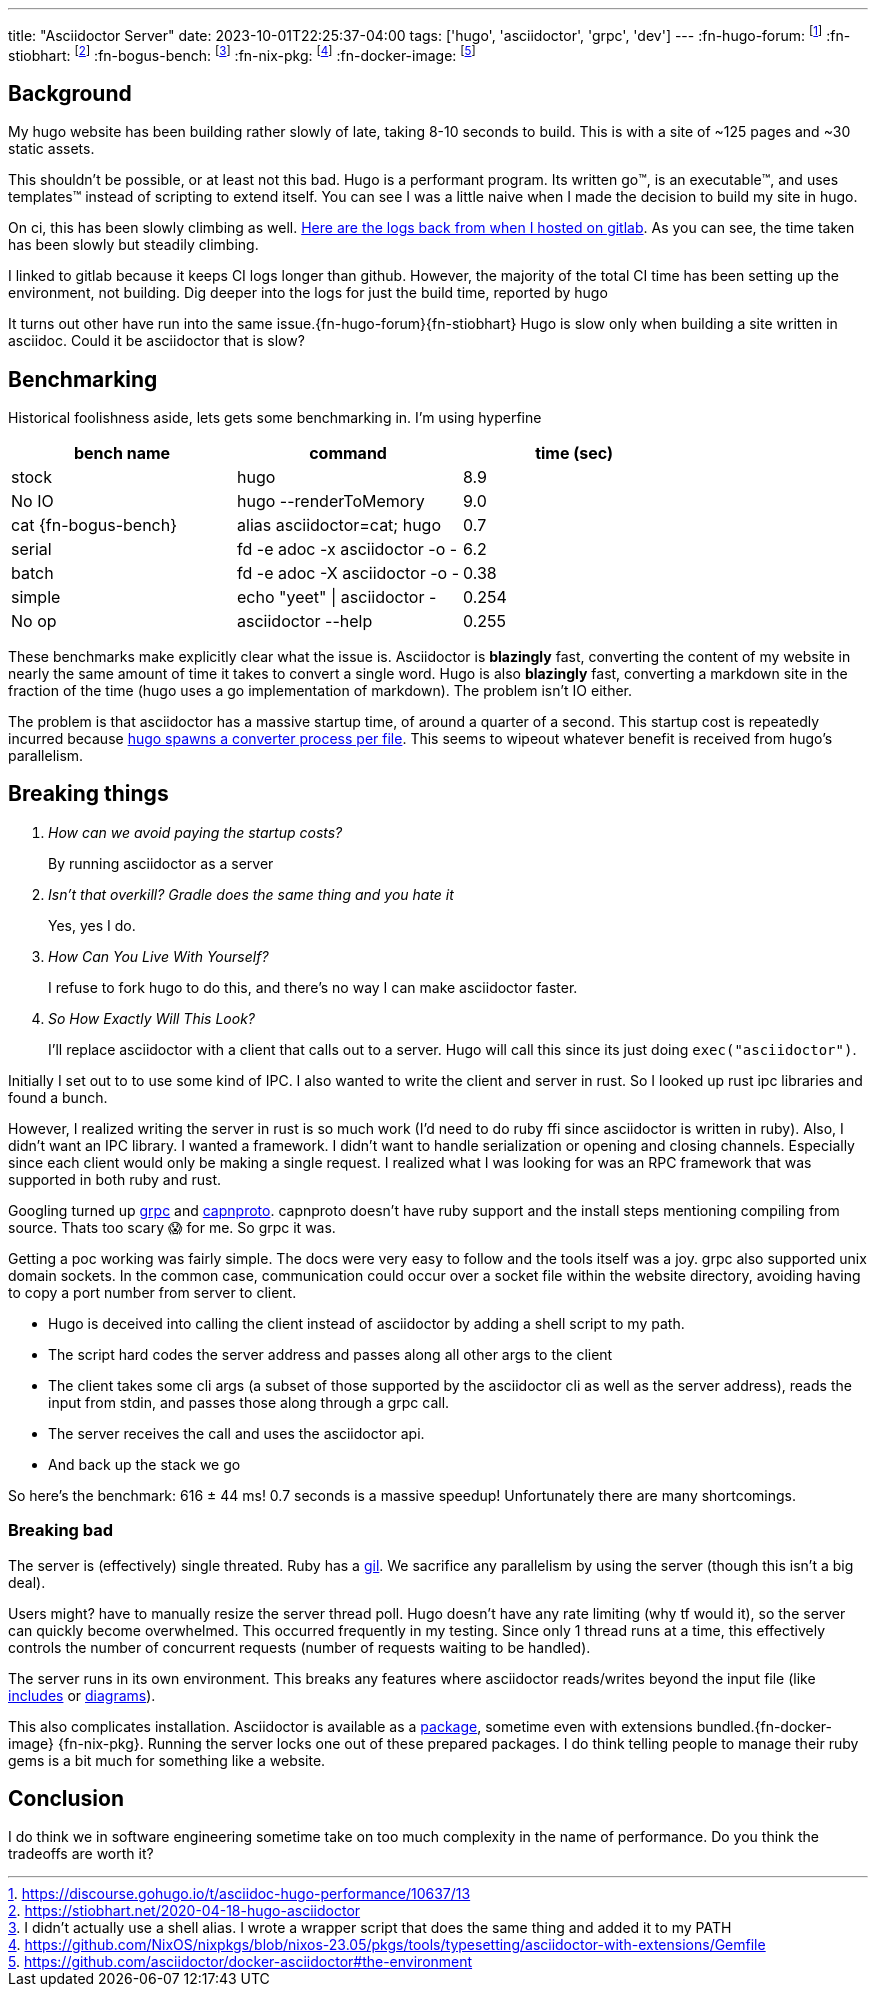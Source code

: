 ---
title: "Asciidoctor Server"
date: 2023-10-01T22:25:37-04:00
tags: ['hugo', 'asciidoctor', 'grpc', 'dev']
---
:fn-hugo-forum: footnote:forum[https://discourse.gohugo.io/t/asciidoc-hugo-performance/10637/13]
:fn-stiobhart: footnote:stiobhart[https://stiobhart.net/2020-04-18-hugo-asciidoctor]
:fn-bogus-bench: footnote:bogus-bench[I didn't actually use a shell alias. I wrote a wrapper script that does the same thing and added it to my PATH]
:fn-nix-pkg: footnote:nix-pkg[https://github.com/NixOS/nixpkgs/blob/nixos-23.05/pkgs/tools/typesetting/asciidoctor-with-extensions/Gemfile]
:fn-docker-image: footnote:docker-image[https://github.com/asciidoctor/docker-asciidoctor#the-environment]

== Background

My hugo website has been building rather slowly of late, taking 8-10 seconds to build. This is with a site of ~125 pages and ~30 static assets.

This shouldn't be possible, or at least not this bad. Hugo is a performant program. Its written go™️, is an executable™️, and uses templates™️ instead of scripting to extend itself. You can see I was a little naive when I made the decision to build my site in hugo.

On ci, this has been slowly climbing as well. https://gitlab.com/hybras/hybras.gitlab.io/-/pipelines[Here are the logs back from when I hosted on gitlab]. As you can see, the time taken has been slowly but steadily climbing.

[Gitlab Note]
****
I linked to gitlab because it keeps CI logs longer than github. However, the majority of the total CI time has been setting up the environment, not building. Dig deeper into the logs for just the build time, reported by hugo
****

It turns out other have run into the same issue.{fn-hugo-forum}{fn-stiobhart} Hugo is slow only when building a site written in asciidoc. Could it be asciidoctor that is slow?

== Benchmarking

Historical foolishness aside, lets gets some benchmarking in. I'm using hyperfine

[Benchmarks]
|===
|bench name |command |time (sec)

| stock
| hugo
| 8.9

| No IO
| hugo --renderToMemory
| 9.0

| cat {fn-bogus-bench}
| alias asciidoctor=cat; hugo
| 0.7

| serial
| fd -e adoc -x asciidoctor -o -
| 6.2

| batch
| fd -e adoc -X asciidoctor -o -
| 0.38

| simple
| echo "yeet" \| asciidoctor -
| 0.254

| No op | asciidoctor --help | 0.255
|===

These benchmarks make explicitly clear what the issue is. Asciidoctor is *blazingly* fast, converting the content of my website in nearly the same amount of time it takes to convert a single word. Hugo is also *blazingly* fast, converting a markdown site in the fraction of the time (hugo uses a go implementation of markdown). The problem isn't IO either.

The problem is that asciidoctor has a massive startup time, of around a quarter of a second. This startup cost is repeatedly incurred because https://github.com/gohugoio/hugo/blob/da7983ac4b94d97d776d7c2405040de97e95c03d/markup/asciidocext/internal/converter.go#L69[hugo spawns a converter process per file]. This seems to wipeout whatever benefit is received from hugo's parallelism.

== Breaking things

[qanda]
How can we avoid paying the startup costs?:: By running asciidoctor as a server
Isn't that overkill? Gradle does the same thing and you hate it:: Yes, yes I do.
How Can You Live With Yourself?:: I refuse to fork hugo to do this, and there's no way I can make asciidoctor faster.
So How Exactly Will This Look?::
I'll replace asciidoctor with a client that calls out to a server. Hugo will call this since its just doing `exec("asciidoctor")`.

Initially I set out to to use some kind of IPC. I also wanted to write the client and server in rust. So I looked up rust ipc libraries and found a bunch.

However, I realized writing the server in rust is so much work (I'd need to do ruby ffi since asciidoctor is written in ruby). Also, I didn't want an IPC library. I wanted a framework. I didn't want to handle serialization or opening and closing channels. Especially since each client would only be making a single request. I realized what I was looking for was an RPC framework that was supported in both ruby and rust.

Googling turned up https://grpc.io[grpc] and https://capnproto.org/[capnproto]. capnproto doesn't have ruby support and the install steps mentioning compiling from source. Thats too scary 😱 for me. So grpc it was.

Getting a poc working was fairly simple. The docs were very easy to follow and the tools itself was a joy. grpc also supported unix domain sockets. In the common case, communication could occur over a socket file within the website directory, avoiding having to copy a port number from server to client.

* Hugo is deceived into calling the client instead of asciidoctor by adding a shell script to my path.
* The script hard codes the server address and passes along all other args to the client
* The client takes some cli args (a subset of those supported by the asciidoctor cli as well as the server address), reads the input from stdin, and passes those along through a grpc call.
* The server receives the call and uses the asciidoctor api.
* And back up the stack we go

So here's the benchmark: 616 ± 44 ms! 0.7 seconds is a massive speedup! Unfortunately there are many shortcomings.

=== Breaking bad

The server is (effectively) single threated. Ruby has a https://en.wikipedia.org/wiki/Global_interpreter_lock[gil]. We sacrifice any parallelism by using the server (though this isn't a big deal).

Users might? have to manually resize the server thread poll. Hugo doesn't have any rate limiting (why tf would it), so the server can quickly become overwhelmed. This occurred frequently in my testing. Since only 1 thread runs at a time, this effectively controls the number of concurrent requests (number of requests waiting to be handled).

The server runs in its own environment. This breaks any features where asciidoctor reads/writes beyond the input file (like https://docs.asciidoctor.org/asciidoc/latest/directives/include/[includes] or https://docs.asciidoctor.org/diagram-extension/latest/[diagrams]).

This also complicates installation. Asciidoctor is available as a https://formulae.brew.sh/formula/asciidoctor#default[package], sometime even with extensions bundled.{fn-docker-image} {fn-nix-pkg}. Running the server locks one out of these prepared packages. I do think telling people to manage their ruby gems is a bit much for something like a website.

== Conclusion

I do think we in software engineering sometime take on too much complexity in the name of performance. Do you think the tradeoffs are worth it?
